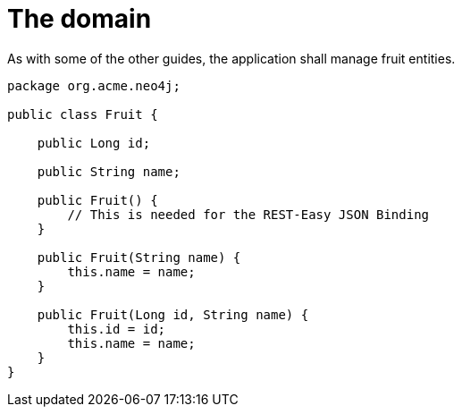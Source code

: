 ifdef::context[:parent-context: {context}]
[id="the-domain_{context}"]
= The domain
:context: the-domain

As with some of the other guides, the application shall manage fruit entities.

[source,java]
----
package org.acme.neo4j;

public class Fruit {

    public Long id;

    public String name;

    public Fruit() {
        // This is needed for the REST-Easy JSON Binding
    }

    public Fruit(String name) {
        this.name = name;
    }

    public Fruit(Long id, String name) {
        this.id = id;
        this.name = name;
    }
}
----


ifdef::parent-context[:context: {parent-context}]
ifndef::parent-context[:!context:]